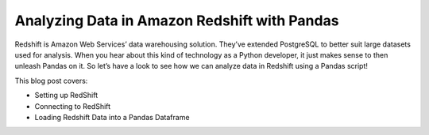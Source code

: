 .. blogpost::
    published: 2017-08-16 12:00
    excerpt: Pandas Dataframes, Amazon Redshift, and PyCharm
    wp_url: 2017/08/analyzing-data-in-amazon-redshift-with-pandas/
    references:
        kbbtechnology:
            - aws
            - rest
        kbbauthor:
            - ernsthaagsman

=============================================
Analyzing Data in Amazon Redshift with Pandas
=============================================

Redshift is Amazon Web Services’ data warehousing solution. They’ve extended
PostgreSQL to better suit large datasets used for analysis. When you hear
about this kind of technology as a Python developer, it just makes sense to
then unleash Pandas on it. So let’s have a look to see how we can analyze
data in Redshift using a Pandas script!

This blog post covers:

- Setting up RedShift

- Connecting to RedShift

- Loading Redshift Data into a Pandas Dataframe